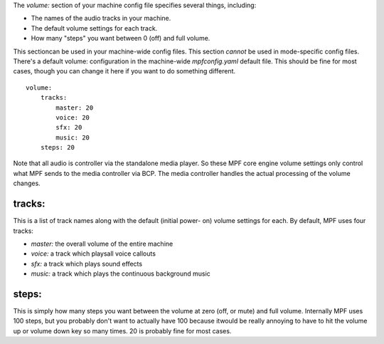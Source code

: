 
The `volume:` section of your machine config file specifies several
things, including:


+ The names of the audio tracks in your machine.
+ The default volume settings for each track.
+ How many "steps" you want between 0 (off) and full volume.


This sectioncan be used in your machine-wide config files. This
section *cannot* be used in mode-specific config files. There's a
default volume: configuration in the machine-wide `mpfconfig.yaml`
default file. This should be fine for most cases, though you can
change it here if you want to do something different.


::

    
    volume:
        tracks:
            master: 20
            voice: 20
            sfx: 20
            music: 20
        steps: 20


Note that all audio is controller via the standalone media player. So
these MPF core engine volume settings only control what MPF sends to
the media controller via BCP. The media controller handles the actual
processing of the volume changes.



tracks:
~~~~~~~

This is a list of track names along with the default (initial power-
on) volume settings for each. By default, MPF uses four tracks:


+ `master:` the overall volume of the entire machine
+ `voice:` a track which playsall voice callouts
+ `sfx:` a track which plays sound effects
+ `music:` a track which plays the continuous background music




steps:
~~~~~~

This is simply how many steps you want between the volume at zero
(off, or mute) and full volume. Internally MPF uses 100 steps, but you
probably don't want to actually have 100 because itwould be really
annoying to have to hit the volume up or volume down key so many
times. 20 is probably fine for most cases.



